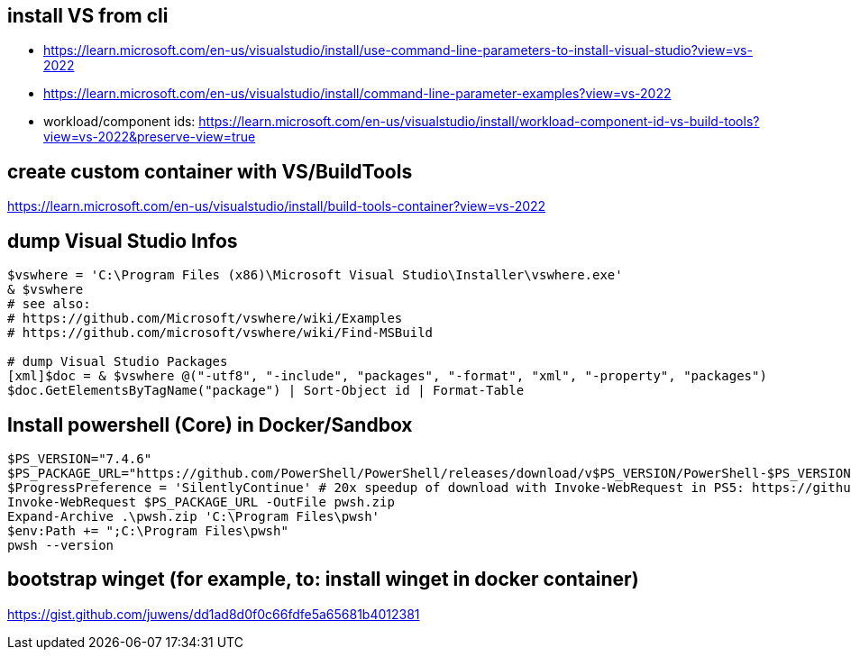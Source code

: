 == install VS from cli

* https://learn.microsoft.com/en-us/visualstudio/install/use-command-line-parameters-to-install-visual-studio?view=vs-2022
* https://learn.microsoft.com/en-us/visualstudio/install/command-line-parameter-examples?view=vs-2022
* workload/component ids: https://learn.microsoft.com/en-us/visualstudio/install/workload-component-id-vs-build-tools?view=vs-2022&preserve-view=true

== create custom container with VS/BuildTools

https://learn.microsoft.com/en-us/visualstudio/install/build-tools-container?view=vs-2022

== dump Visual Studio Infos

```
$vswhere = 'C:\Program Files (x86)\Microsoft Visual Studio\Installer\vswhere.exe'
& $vswhere
# see also:
# https://github.com/Microsoft/vswhere/wiki/Examples
# https://github.com/microsoft/vswhere/wiki/Find-MSBuild

# dump Visual Studio Packages
[xml]$doc = & $vswhere @("-utf8", "-include", "packages", "-format", "xml", "-property", "packages")
$doc.GetElementsByTagName("package") | Sort-Object id | Format-Table
```

== Install powershell (Core) in Docker/Sandbox

```
$PS_VERSION="7.4.6"
$PS_PACKAGE_URL="https://github.com/PowerShell/PowerShell/releases/download/v$PS_VERSION/PowerShell-$PS_VERSION-win-x64.zip"
$ProgressPreference = 'SilentlyContinue' # 20x speedup of download with Invoke-WebRequest in PS5: https://github.com/PowerShell/PowerShell/issues/2138
Invoke-WebRequest $PS_PACKAGE_URL -OutFile pwsh.zip
Expand-Archive .\pwsh.zip 'C:\Program Files\pwsh'
$env:Path += ";C:\Program Files\pwsh"
pwsh --version
```

== bootstrap winget (for example, to: install winget in docker container)

https://gist.github.com/juwens/dd1ad8d0f0c66fdfe5a65681b4012381
